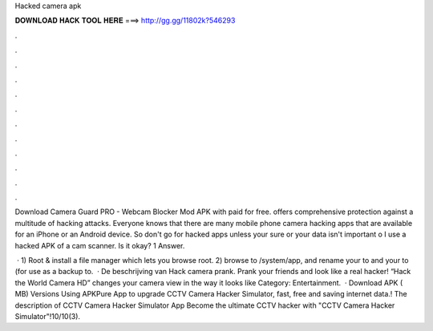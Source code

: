 Hacked camera apk



𝐃𝐎𝐖𝐍𝐋𝐎𝐀𝐃 𝐇𝐀𝐂𝐊 𝐓𝐎𝐎𝐋 𝐇𝐄𝐑𝐄 ===> http://gg.gg/11802k?546293



.



.



.



.



.



.



.



.



.



.



.



.

Download Camera Guard PRO - Webcam Blocker Mod APK with paid for free. offers comprehensive protection against a multitude of hacking attacks. Everyone knows that there are many mobile phone camera hacking apps that are available for an iPhone or an Android device. So don't go for hacked apps unless your sure or your data isn't important o I use a hacked APK of a cam scanner. Is it okay? 1 Answer.

 · 1) Root & install a file manager which lets you browse root. 2) browse to /system/app, and rename your  to  and your  to  (for use as a backup to.  · De beschrijving van Hack camera prank. Prank your friends and look like a real hacker! “Hack the World Camera HD” changes your camera view in the way it looks like Category: Entertainment.  · Download APK ( MB) Versions Using APKPure App to upgrade CCTV Camera Hacker Simulator, fast, free and saving internet data.! The description of CCTV Camera Hacker Simulator App Become the ultimate CCTV hacker with "CCTV Camera Hacker Simulator"!10/10(3).
